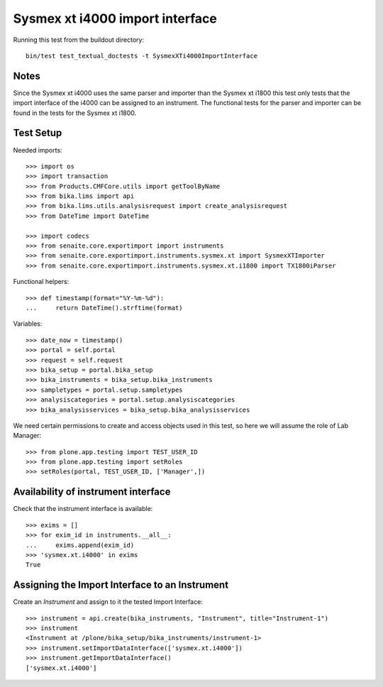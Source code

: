 Sysmex xt i4000 import interface
--------------------------------

Running this test from the buildout directory::

    bin/test test_textual_doctests -t SysmexXTi4000ImportInterface


Notes
.....
Since the Sysmex xt i4000 uses the same parser and importer than the Sysmex xt i1800 this test only
tests that the import interface of the i4000 can be assigned to an instrument. The functional tests
for the parser and importer can be found in the tests for the Sysmex xt i1800.

Test Setup
..........
Needed imports::

    >>> import os
    >>> import transaction
    >>> from Products.CMFCore.utils import getToolByName
    >>> from bika.lims import api
    >>> from bika.lims.utils.analysisrequest import create_analysisrequest
    >>> from DateTime import DateTime

    >>> import codecs
    >>> from senaite.core.exportimport import instruments
    >>> from senaite.core.exportimport.instruments.sysmex.xt import SysmexXTImporter
    >>> from senaite.core.exportimport.instruments.sysmex.xt.i1800 import TX1800iParser

Functional helpers::

    >>> def timestamp(format="%Y-%m-%d"):
    ...     return DateTime().strftime(format)

Variables::

    >>> date_now = timestamp()
    >>> portal = self.portal
    >>> request = self.request
    >>> bika_setup = portal.bika_setup
    >>> bika_instruments = bika_setup.bika_instruments
    >>> sampletypes = portal.setup.sampletypes
    >>> analysiscategories = portal.setup.analysiscategories
    >>> bika_analysisservices = bika_setup.bika_analysisservices

We need certain permissions to create and access objects used in this test,
so here we will assume the role of Lab Manager::

    >>> from plone.app.testing import TEST_USER_ID
    >>> from plone.app.testing import setRoles
    >>> setRoles(portal, TEST_USER_ID, ['Manager',])

Availability of instrument interface
....................................
Check that the instrument interface is available::

    >>> exims = []
    >>> for exim_id in instruments.__all__:
    ...     exims.append(exim_id)
    >>> 'sysmex.xt.i4000' in exims
    True

Assigning the Import Interface to an Instrument
...............................................
Create an `Instrument` and assign to it the tested Import Interface::

    >>> instrument = api.create(bika_instruments, "Instrument", title="Instrument-1")
    >>> instrument
    <Instrument at /plone/bika_setup/bika_instruments/instrument-1>
    >>> instrument.setImportDataInterface(['sysmex.xt.i4000'])
    >>> instrument.getImportDataInterface()
    ['sysmex.xt.i4000']

